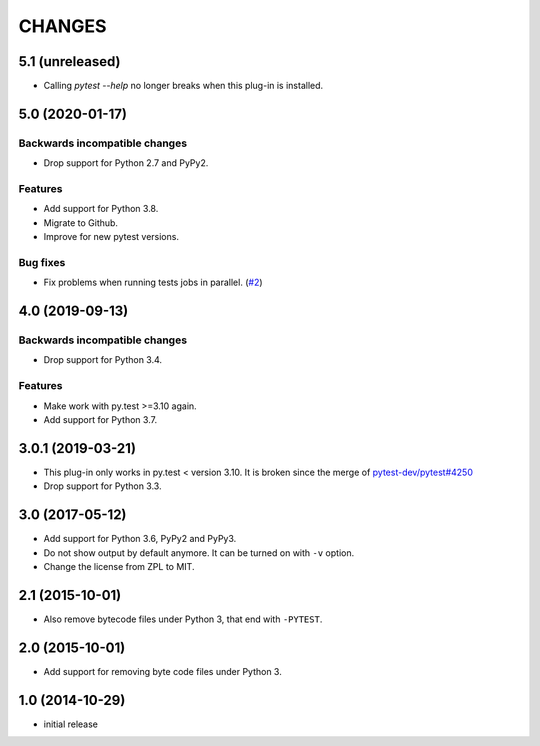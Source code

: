 =======
CHANGES
=======


5.1 (unreleased)
================

- Calling `pytest --help` no longer breaks when this plug-in is installed.


5.0 (2020-01-17)
================

Backwards incompatible changes
------------------------------

- Drop support for Python 2.7 and PyPy2.

Features
--------

- Add support for Python 3.8.

- Migrate to Github.

- Improve for new pytest versions.

Bug fixes
---------

- Fix problems when running tests jobs in parallel.
  (`#2 <https://github.com/gocept/pytest-remove-stale-bytecode/issues/2>`_)


4.0 (2019-09-13)
================

Backwards incompatible changes
------------------------------

- Drop support for Python 3.4.

Features
--------

- Make work with py.test >=3.10 again.

- Add support for Python 3.7.


3.0.1 (2019-03-21)
==================

- This plug-in only works in py.test < version 3.10.
  It is broken since the merge of
  `pytest-dev/pytest#4250 <https://github.com/pytest-dev/pytest/pull/4250>`_

- Drop support for Python 3.3.


3.0 (2017-05-12)
================

- Add support for Python 3.6, PyPy2 and PyPy3.

- Do not show output by default anymore. It can be turned on with ``-v``
  option.

- Change the license from ZPL to MIT.


2.1 (2015-10-01)
================

- Also remove bytecode files under Python 3, that end with ``-PYTEST``.


2.0 (2015-10-01)
================

- Add support for removing byte code files under Python 3.


1.0 (2014-10-29)
================

- initial release
